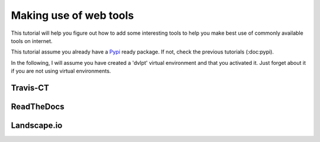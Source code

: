 =======================
Making use of web tools
=======================

This tutorial will help you figure out how to add some interesting tools to
help you make best use of commonly available tools on internet.

This tutorial assume you already have a Pypi_ ready package. If not, check the
previous tutorials (:doc:pypi).

In the following, I will assume you have created a 'dvlpt' virtual environment
and that you activated it. Just forget about it if you are not using virtual
environments.

Travis-CT
=========

ReadTheDocs
===========

Landscape.io
============


.. _PyPi: https://pypi.python.org/pypi

